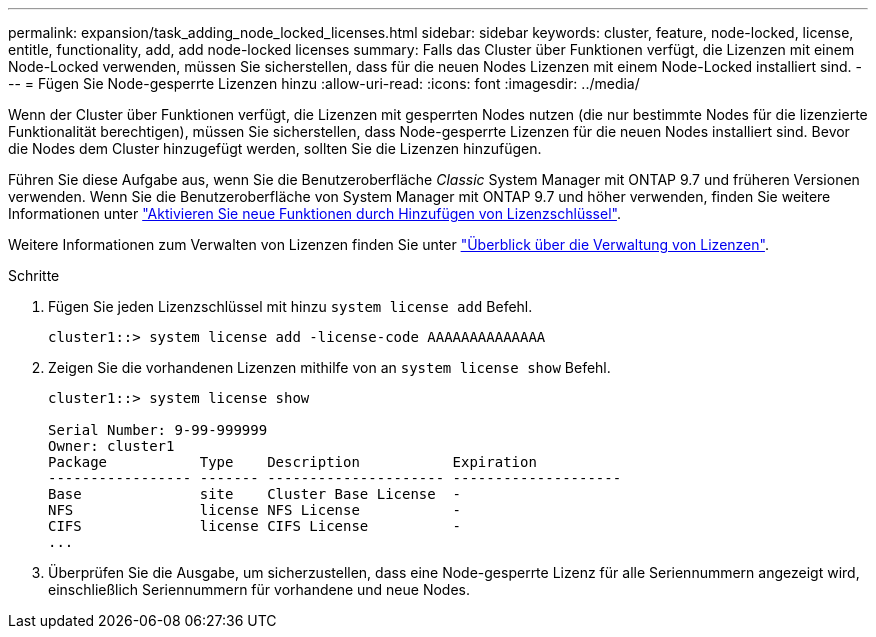 ---
permalink: expansion/task_adding_node_locked_licenses.html 
sidebar: sidebar 
keywords: cluster, feature, node-locked, license, entitle, functionality, add, add node-locked licenses 
summary: Falls das Cluster über Funktionen verfügt, die Lizenzen mit einem Node-Locked verwenden, müssen Sie sicherstellen, dass für die neuen Nodes Lizenzen mit einem Node-Locked installiert sind. 
---
= Fügen Sie Node-gesperrte Lizenzen hinzu
:allow-uri-read: 
:icons: font
:imagesdir: ../media/


[role="lead"]
Wenn der Cluster über Funktionen verfügt, die Lizenzen mit gesperrten Nodes nutzen (die nur bestimmte Nodes für die lizenzierte Funktionalität berechtigen), müssen Sie sicherstellen, dass Node-gesperrte Lizenzen für die neuen Nodes installiert sind. Bevor die Nodes dem Cluster hinzugefügt werden, sollten Sie die Lizenzen hinzufügen.

Führen Sie diese Aufgabe aus, wenn Sie die Benutzeroberfläche _Classic_ System Manager mit ONTAP 9.7 und früheren Versionen verwenden. Wenn Sie die Benutzeroberfläche von System Manager mit ONTAP 9.7 und höher verwenden, finden Sie weitere Informationen unter link:https://docs.netapp.com/us-en/ontap/task_admin_enable_new_features.html["Aktivieren Sie neue Funktionen durch Hinzufügen von Lizenzschlüssel"].

Weitere Informationen zum Verwalten von Lizenzen finden Sie unter link:https://docs.netapp.com/us-en/ontap/system-admin/manage-licenses-concept.html["Überblick über die Verwaltung von Lizenzen"].

.Schritte
. Fügen Sie jeden Lizenzschlüssel mit hinzu `system license add` Befehl.
+
[listing]
----
cluster1::> system license add -license-code AAAAAAAAAAAAAA
----
. Zeigen Sie die vorhandenen Lizenzen mithilfe von an `system license show` Befehl.
+
[listing]
----
cluster1::> system license show

Serial Number: 9-99-999999
Owner: cluster1
Package           Type    Description           Expiration
----------------- ------- --------------------- --------------------
Base              site    Cluster Base License  -
NFS               license NFS License           -
CIFS              license CIFS License          -
...
----
. Überprüfen Sie die Ausgabe, um sicherzustellen, dass eine Node-gesperrte Lizenz für alle Seriennummern angezeigt wird, einschließlich Seriennummern für vorhandene und neue Nodes.

